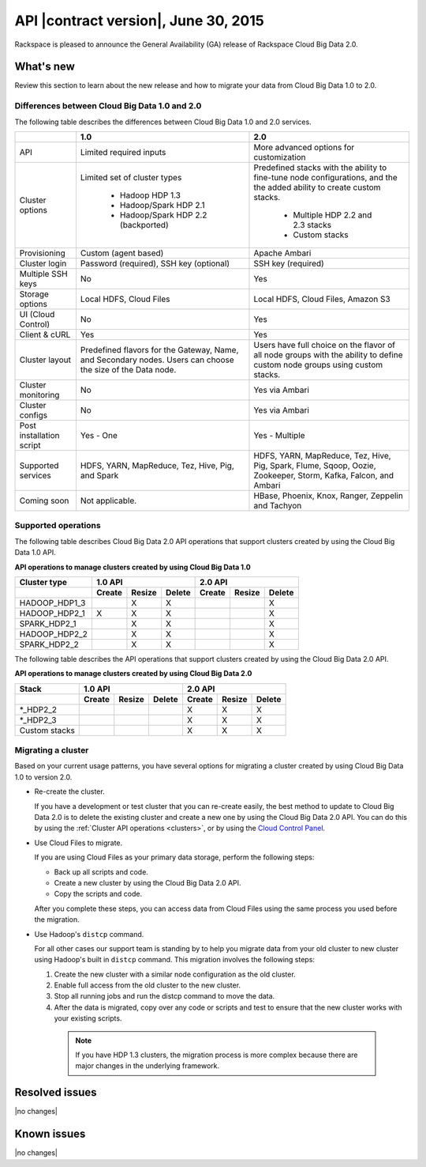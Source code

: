 .. _cbd-release-2015-06-30:

API |contract version|, June 30, 2015
~~~~~~~~~~~~~~~~~~~~~~~~~~~~~~~~~~~~~~~~

Rackspace is pleased to announce the General Availability (GA) release
of Rackspace Cloud Big Data 2.0.

What's new
----------

Review this section to learn about the new release and how to migrate your data
from Cloud Big Data 1.0 to 2.0.


Differences between Cloud Big Data 1.0 and 2.0
^^^^^^^^^^^^^^^^^^^^^^^^^^^^^^^^^^^^^^^^^^^^^^

The following table describes the differences between Cloud Big Data 1.0 and
2.0 services.

+--------------------+---------------------------------------+-----------------------------------------+
|                    |                   1.0                 |                   2.0                   |
+====================+=======================================+=========================================+
| API                | Limited required inputs               | More advanced options for customization |
+--------------------+---------------------------------------+-----------------------------------------+
| Cluster options    | Limited set of cluster types          | Predefined stacks with the ability to   |
|                    |                                       | fine-tune node configurations, and the  |
|                    |  - Hadoop HDP 1.3                     | the added ability to create custom      |
|                    |  - Hadoop/Spark HDP 2.1               | stacks.                                 |
|                    |  - Hadoop/Spark HDP 2.2 (backported)  |                                         |
|                    |                                       |  - Multiple HDP 2.2 and 2.3 stacks      |
|                    |                                       |  - Custom stacks                        |
+--------------------+---------------------------------------+-----------------------------------------+
| Provisioning       | Custom (agent based)                  | Apache Ambari                           |
+--------------------+---------------------------------------+-----------------------------------------+
| Cluster login      | Password (required), SSH key          | SSH key (required)                      |
|                    | (optional)                            |                                         |
+--------------------+---------------------------------------+-----------------------------------------+
| Multiple SSH keys  | No                                    | Yes                                     |
+--------------------+---------------------------------------+-----------------------------------------+
| Storage options    | Local HDFS, Cloud Files               | Local HDFS, Cloud Files, Amazon S3      |
+--------------------+---------------------------------------+-----------------------------------------+
| UI (Cloud Control) | No                                    | Yes                                     |
+--------------------+---------------------------------------+-----------------------------------------+
| Client & cURL      | Yes                                   | Yes                                     |
+--------------------+---------------------------------------+-----------------------------------------+
| Cluster layout     | Predefined flavors for the Gateway,   | Users have full choice on the flavor of |
|                    | Name, and Secondary nodes. Users      | all node groups with the ability to     |
|                    | can choose the size of the Data node. | define custom node groups using custom  |
|                    |                                       | stacks.                                 |
+--------------------+---------------------------------------+-----------------------------------------+
| Cluster monitoring | No                                    | Yes via Ambari                          |
+--------------------+---------------------------------------+-----------------------------------------+
| Cluster configs    | No                                    | Yes via Ambari                          |
+--------------------+---------------------------------------+-----------------------------------------+
| Post installation  | Yes - One                             | Yes - Multiple                          |
| script             |                                       |                                         |
+--------------------+---------------------------------------+-----------------------------------------+
| Supported services | HDFS, YARN, MapReduce, Tez, Hive, Pig,| HDFS, YARN, MapReduce, Tez, Hive, Pig,  |
|                    | and Spark                             | Spark, Flume, Sqoop, Oozie, Zookeeper,  |
|                    |                                       | Storm, Kafka, Falcon, and Ambari        |
+--------------------+---------------------------------------+-----------------------------------------+
| Coming soon        | Not applicable.                       | HBase, Phoenix, Knox, Ranger, Zeppelin  |
|                    |                                       | and Tachyon                             |
+--------------------+---------------------------------------+-----------------------------------------+



Supported operations
^^^^^^^^^^^^^^^^^^^^

The following table describes Cloud Big Data 2.0 API operations that support
clusters created by using the Cloud Big Data 1.0 API.

**API operations to manage clusters created by using Cloud Big Data 1.0**

+--------------------+---------------------------------------+-----------------------------------------+
| Cluster type       | 1.0 API                               | 2.0 API                                 |
+--------------------+-------------+-------------+-----------+-------------+-------------+-------------+
|                    | Create      | Resize      | Delete    | Create      | Resize      | Delete      |
+====================+=============+=============+===========+=============+=============+=============+
| HADOOP_HDP1_3      |             | X           | X         |             |             | X           |
+--------------------+-------------+-------------+-----------+-------------+-------------+-------------+
| HADOOP_HDP2_1      | X           | X           | X         |             |             | X           |
+--------------------+-------------+-------------+-----------+-------------+-------------+-------------+
| SPARK_HDP2_1       |             | X           | X         |             |             | X           |
+--------------------+-------------+-------------+-----------+-------------+-------------+-------------+
| HADOOP_HDP2_2      |             | X           | X         |             |             | X           |
+--------------------+-------------+-------------+-----------+-------------+-------------+-------------+
| SPARK_HDP2_2       |             | X           | X         |             |             | X           |
+--------------------+-------------+-------------+-----------+-------------+-------------+-------------+


The following table describes the API operations that support clusters created
by using the Cloud Big Data 2.0 API.

**API operations to manage clusters created by using Cloud Big Data 2.0**

+--------------------+---------------------------------------+-----------------------------------------+
| Stack              | 1.0 API                               | 2.0 API                                 |
+--------------------+-------------+-------------+-----------+-------------+-------------+-------------+
|                    | Create      | Resize      | Delete    | Create      | Resize      | Delete      |
+====================+=============+=============+===========+=============+=============+=============+
| \*_HDP2_2          |             |             |           | X           | X           | X           |
+--------------------+-------------+-------------+-----------+-------------+-------------+-------------+
| \*_HDP2_3          |             |             |           | X           | X           | X           |
+--------------------+-------------+-------------+-----------+-------------+-------------+-------------+
| Custom stacks      |             |             |           | X           | X           | X           |
+--------------------+-------------+-------------+-----------+-------------+-------------+-------------+


Migrating a cluster
^^^^^^^^^^^^^^^^^^^

Based on your current usage patterns, you have several options for migrating a
cluster created by using Cloud Big Data 1.0 to version 2.0.

- Re-create the cluster.

  If you have a development or test cluster that you can re-create easily, the
  best method to update to Cloud Big Data 2.0 is to delete the existing cluster
  and create a new one by using the Cloud Big Data 2.0 API. You can do this by
  using the :ref:`Cluster API operations <clusters>`, or by using the
  `Cloud Control Panel <https://mycloud.rackspace.com>`_.

- Use Cloud Files to migrate.

  If you are using Cloud Files as your primary data storage, perform the
  following steps:

  - Back up all scripts and code.
  - Create a new cluster by using the Cloud Big Data 2.0 API.
  - Copy the scripts and code.

  After you complete these steps, you can access data from Cloud Files using
  the same process you used before the migration.

- Use Hadoop's ``distcp`` command.

  For all other cases our support team is standing by to help you migrate data
  from your old cluster to new cluster using Hadoop's built in ``distcp``
  command. This migration involves the following steps:

  1. Create the new cluster with a similar node configuration as the old
     cluster.
  2. Enable full access from the old cluster to the new cluster.
  3. Stop all running jobs and run the distcp command to move the data.
  4. After the data is migrated, copy over any code or scripts and test to
     ensure that the new cluster works with your existing scripts.

    .. note::

       If you have HDP 1.3 clusters, the migration process is more complex
       because there are major changes in the underlying framework.


Resolved issues
---------------

|no changes|

Known issues
------------

|no changes|
